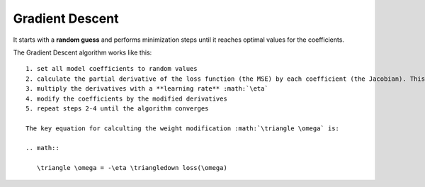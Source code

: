 
Gradient Descent
----------------

It starts with a **random guess** and performs minimization steps
until it reaches optimal values for the coefficients.

The Gradient Descent algorithm works like this:

::
   
   1. set all model coefficients to random values
   2. calculate the partial derivative of the loss function (the MSE) by each coefficient (the Jacobian). This is also called the **gradient** :math:`\triangledown loss(\omega)`
   3. multiply the derivatives with a **learning rate** :math:`\eta`
   4. modify the coefficients by the modified derivatives
   5. repeat steps 2-4 until the algorithm converges

   The key equation for calculting the weight modification :math:`\triangle \omega` is:

   .. math::

      \triangle \omega = -\eta \triangledown loss(\omega)
